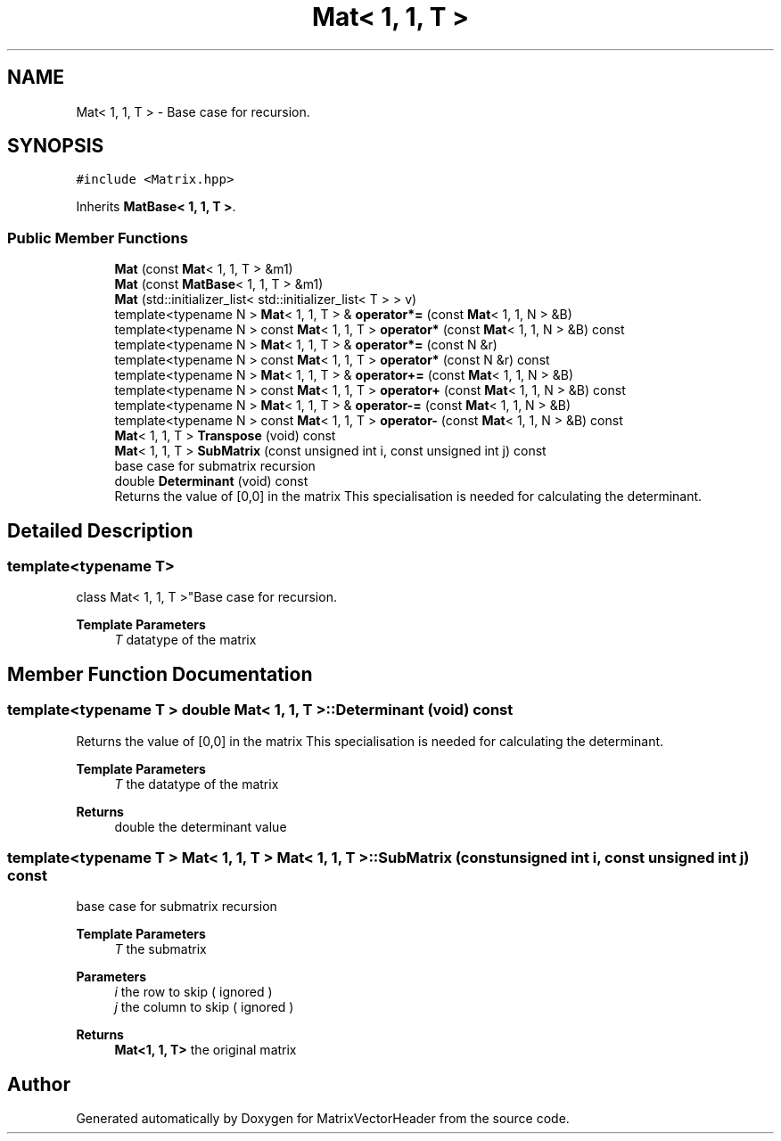 .TH "Mat< 1, 1, T >" 3 "Fri Mar 11 2022" "Version V2.0" "MatrixVectorHeader" \" -*- nroff -*-
.ad l
.nh
.SH NAME
Mat< 1, 1, T > \- Base case for recursion\&.  

.SH SYNOPSIS
.br
.PP
.PP
\fC#include <Matrix\&.hpp>\fP
.PP
Inherits \fBMatBase< 1, 1, T >\fP\&.
.SS "Public Member Functions"

.in +1c
.ti -1c
.RI "\fBMat\fP (const \fBMat\fP< 1, 1, T > &m1)"
.br
.ti -1c
.RI "\fBMat\fP (const \fBMatBase\fP< 1, 1, T > &m1)"
.br
.ti -1c
.RI "\fBMat\fP (std::initializer_list< std::initializer_list< T > > v)"
.br
.ti -1c
.RI "template<typename N > \fBMat\fP< 1, 1, T > & \fBoperator*=\fP (const \fBMat\fP< 1, 1, N > &B)"
.br
.ti -1c
.RI "template<typename N > const \fBMat\fP< 1, 1, T > \fBoperator*\fP (const \fBMat\fP< 1, 1, N > &B) const"
.br
.ti -1c
.RI "template<typename N > \fBMat\fP< 1, 1, T > & \fBoperator*=\fP (const N &r)"
.br
.ti -1c
.RI "template<typename N > const \fBMat\fP< 1, 1, T > \fBoperator*\fP (const N &r) const"
.br
.ti -1c
.RI "template<typename N > \fBMat\fP< 1, 1, T > & \fBoperator+=\fP (const \fBMat\fP< 1, 1, N > &B)"
.br
.ti -1c
.RI "template<typename N > const \fBMat\fP< 1, 1, T > \fBoperator+\fP (const \fBMat\fP< 1, 1, N > &B) const"
.br
.ti -1c
.RI "template<typename N > \fBMat\fP< 1, 1, T > & \fBoperator\-=\fP (const \fBMat\fP< 1, 1, N > &B)"
.br
.ti -1c
.RI "template<typename N > const \fBMat\fP< 1, 1, T > \fBoperator\-\fP (const \fBMat\fP< 1, 1, N > &B) const"
.br
.ti -1c
.RI "\fBMat\fP< 1, 1, T > \fBTranspose\fP (void) const"
.br
.ti -1c
.RI "\fBMat\fP< 1, 1, T > \fBSubMatrix\fP (const unsigned int i, const unsigned int j) const"
.br
.RI "base case for submatrix recursion "
.ti -1c
.RI "double \fBDeterminant\fP (void) const"
.br
.RI "Returns the value of [0,0] in the matrix This specialisation is needed for calculating the determinant\&. "
.in -1c
.SH "Detailed Description"
.PP 

.SS "template<typename T>
.br
class Mat< 1, 1, T >"Base case for recursion\&. 


.PP
\fBTemplate Parameters\fP
.RS 4
\fIT\fP datatype of the matrix 
.RE
.PP

.SH "Member Function Documentation"
.PP 
.SS "template<typename T > double \fBMat\fP< 1, 1, T >::Determinant (void) const"

.PP
Returns the value of [0,0] in the matrix This specialisation is needed for calculating the determinant\&. 
.PP
\fBTemplate Parameters\fP
.RS 4
\fIT\fP the datatype of the matrix 
.RE
.PP
\fBReturns\fP
.RS 4
double the determinant value 
.RE
.PP

.SS "template<typename T > \fBMat\fP< 1, 1, T > \fBMat\fP< 1, 1, T >::SubMatrix (const unsigned int i, const unsigned int j) const"

.PP
base case for submatrix recursion 
.PP
\fBTemplate Parameters\fP
.RS 4
\fIT\fP the submatrix 
.RE
.PP
\fBParameters\fP
.RS 4
\fIi\fP the row to skip ( ignored ) 
.br
\fIj\fP the column to skip ( ignored ) 
.RE
.PP
\fBReturns\fP
.RS 4
\fBMat<1, 1, T>\fP the original matrix 
.RE
.PP


.SH "Author"
.PP 
Generated automatically by Doxygen for MatrixVectorHeader from the source code\&.
